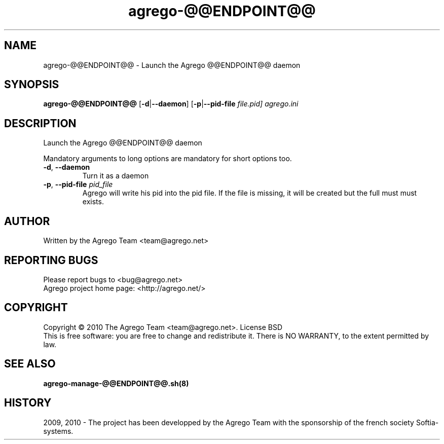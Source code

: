 .\" DO NOT MODIFY THIS FILE!  It was generated by help2man 1.35.
.TH agrego-@@ENDPOINT@@ "8" "July 2010" "Agrego daemon" "agrego-@@ENDPOINT@@"
.SH NAME
agrego-@@ENDPOINT@@ \- Launch the Agrego @@ENDPOINT@@ daemon
.SH SYNOPSIS
.B agrego-@@ENDPOINT@@
.RB [\| \-d \||\| \-\-daemon \|]
.RB [\| \-p \||\| \-\-pid-file
.IR file.pid\|]
.IR agrego.ini
.SH DESCRIPTION
.\" Add any additional description here
.PP
Launch the Agrego @@ENDPOINT@@ daemon
.PP
Mandatory arguments to long options are mandatory for short options too.
.TP
\fB\-d\fR, \fB\-\-daemon\fR
Turn it as a daemon
.TP
\fB\-p\fR, \fB\-\-pid-file \fIpid_file\fR
Agrego will write his pid into the pid file. If the file is missing, it will be
created but the full must must exists.
.SH AUTHOR
Written by the Agrego Team <team@agrego.net>
.SH "REPORTING BUGS"
Please report bugs to <bug@agrego.net>
.br
Agrego project home page: <http://agrego.net/>
.SH COPYRIGHT
Copyright \(co 2010 The Agrego Team <team@agrego.net>.
License BSD
.br
This is free software: you are free to change and redistribute it.
There is NO WARRANTY, to the extent permitted by law.
.SH "SEE ALSO"
.BR agrego-manage-@@ENDPOINT@@.sh(8)
.SH HISTORY
2009, 2010 \- The project has been developped by the Agrego Team with the
sponsorship of the french society Softia-systems.
